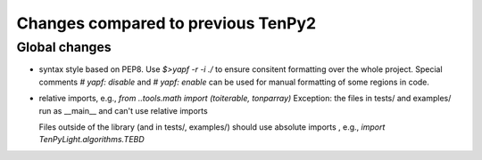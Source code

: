 Changes compared to previous TenPy2
===================================


Global changes
--------------
- syntax style based on PEP8. Use `$>yapf -r -i ./` to ensure consitent formatting over the whole project.
  Special comments `# yapf: disable` and `# yapf: enable` can be used for manual formatting of some regions in code.
- relative imports, e.g., `from ..tools.math import (toiterable, tonparray)`
  Exception: the files in tests/ and examples/ run as __main__ and can't use relative imports

  Files outside of the library (and in tests/, examples/) should use
  absolute imports , e.g., `import TenPyLight.algorithms.TEBD`



